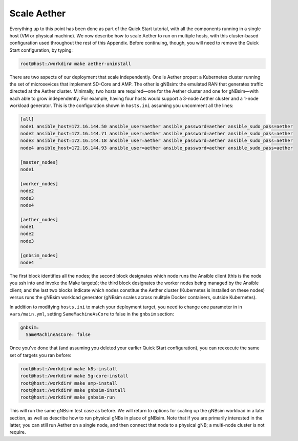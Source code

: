 Scale Aether
-----------------

Everything up to this point has been done as part of the Quick Start
tutorial, with all the components running in a single host (VM or
physical machine). We now describe how to scale Aether to run on
multiple hosts, with this cluster-based configuration used throughout
the rest of this Appendix. Before continuing, though, you will need to
remove the Quick Start configuration, by typing:

.. code-block::

   root@host:/workdir# make aether-uninstall

There are two aspects of our deployment that scale independently. One
is Aether proper: a Kubernetes cluster running the set of microsevices
that implement SD-Core and AMP. The other is gNBsim: the emulated RAN
that generates traffic directed at the Aether cluster. Minimally, two
hosts are required—one for the Aether cluster and one for gNBsim—with
each able to grow independently. For example, having four hosts would
support a 3-node Aether cluster and a 1-node workload generator. This
is the configuration shown in ``hosts.ini`` assuming you uncomment all
the lines:

.. code-block::

   [all]
   node1 ansible_host=172.16.144.50 ansible_user=aether ansible_password=aether ansible_sudo_pass=aether
   node2 ansible_host=172.16.144.71 ansible_user=aether ansible_password=aether ansible_sudo_pass=aether
   node3 ansible_host=172.16.144.18 ansible_user=aether ansible_password=aether ansible_sudo_pass=aether
   node4 ansible_host=172.16.144.93 ansible_user=aether ansible_password=aether ansible_sudo_pass=aether

   [master_nodes]
   node1

   [worker_nodes]
   node2
   node3
   node4

   [aether_nodes]
   node1
   node2
   node3
   
   [gnbsim_nodes]
   node4

The first block identifies all the nodes; the second block designates
which node runs the Ansible client (this is the node you ssh into and
invoke the Make targets); the third block designates the worker nodes
being managed by the Ansible client; and the last two blocks indicate
which nodes constitue the Aether cluster (Kubernetes is installed on
these nodes) versus runs the gNBsim workload generator (gNBsim scales
across mulitple Docker containers, outside Kubernetes).

In addition to modifying ``hosts.ini`` to match your deployment
target, you need to change one parameter in in ``vars/main.yml``,
setting ``SameMachineAsCore`` to false in the ``gnbsim`` section:

.. code-block::

   gnbsim:
     SameMachineAsCore: false

Once you've done that (and assuming you deleted your earlier Quick
Start configuration), you can reexecute the same set of targets you
ran before:

.. code-block::

   root@host:/workdir# make k8s-install
   root@host:/workdir# make 5g-core-install
   root@host:/workdir# make amp-install
   root@host:/workdir# make gnbsim-install
   root@host:/workdir# make gnbsim-run

This will run the same gNBsim test case as before. We will return to
options for scaling up the gNBsim workload in a later section, as well
as describe how to run physical gNBs in place of gNBsim. Note that if
you are primarily interested in the latter, you can still run Aether
on a single node, and then connect that node to a physical gNB; a
multi-node cluster is not require.
